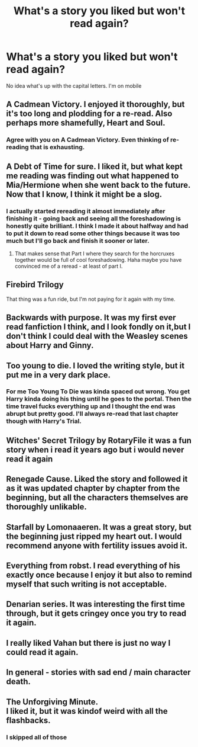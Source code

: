 #+TITLE: What's a story you liked but won't read again?

* What's a story you liked but won't read again?
:PROPERTIES:
:Author: commander678
:Score: 11
:DateUnix: 1471321153.0
:DateShort: 2016-Aug-16
:END:
No idea what's up with the capital letters. I'm on mobile


** A Cadmean Victory. I enjoyed it thoroughly, but it's too long and plodding for a re-read. Also perhaps more shamefully, Heart and Soul.
:PROPERTIES:
:Score: 13
:DateUnix: 1471328578.0
:DateShort: 2016-Aug-16
:END:

*** Agree with you on A Cadmean Victory. Even thinking of re-reading that is exhausting.
:PROPERTIES:
:Author: Aurelius8
:Score: 1
:DateUnix: 1471403206.0
:DateShort: 2016-Aug-17
:END:


** A Debt of Time for sure. I liked it, but what kept me reading was finding out what happened to Mia/Hermione when she went back to the future. Now that I know, I think it might be a slog.
:PROPERTIES:
:Author: gotkate86
:Score: 7
:DateUnix: 1471330043.0
:DateShort: 2016-Aug-16
:END:

*** I actually started rereading it almost immediately after finishing it - going back and seeing all the foreshadowing is honestly quite brilliant. I think I made it about halfway and had to put it down to read some other things because it was too much but I'll go back and finish it sooner or later.
:PROPERTIES:
:Author: knittingyogi
:Score: 6
:DateUnix: 1471368278.0
:DateShort: 2016-Aug-16
:END:

**** That makes sense that Part I where they search for the horcruxes together would be full of cool foreshadowing. Haha maybe you have convinced me of a reread - at least of part I.
:PROPERTIES:
:Author: gotkate86
:Score: 2
:DateUnix: 1471397109.0
:DateShort: 2016-Aug-17
:END:


** Firebird Trilogy

That thing was a fun ride, but I'm not paying for it again with my time.
:PROPERTIES:
:Author: UndeadBBQ
:Score: 5
:DateUnix: 1471336381.0
:DateShort: 2016-Aug-16
:END:


** Backwards with purpose. It was my first ever read fanfiction I think, and I look fondly on it,but I don't think I could deal with the Weasley scenes about Harry and Ginny.
:PROPERTIES:
:Author: dreikorg
:Score: 4
:DateUnix: 1471355008.0
:DateShort: 2016-Aug-16
:END:


** Too young to die. I loved the writing style, but it put me in a very dark place.
:PROPERTIES:
:Author: DiamondBasterd
:Score: 3
:DateUnix: 1471368779.0
:DateShort: 2016-Aug-16
:END:

*** For me Too Young To Die was kinda spaced out wrong. You get Harry kinda doing his thing until he goes to the portal. Then the time travel fucks everything up and I thought the end was abrupt but pretty good. I'll always re-read that last chapter though with Harry's Trial.
:PROPERTIES:
:Author: Aurelius8
:Score: 3
:DateUnix: 1471403392.0
:DateShort: 2016-Aug-17
:END:


** Witches' Secret Trilogy by RotaryFile it was a fun story when i read it years ago but i would never read it again
:PROPERTIES:
:Author: Call0013
:Score: 2
:DateUnix: 1471334772.0
:DateShort: 2016-Aug-16
:END:


** Renegade Cause. Liked the story and followed it as it was updated chapter by chapter from the beginning, but all the characters themselves are thoroughly unlikable.
:PROPERTIES:
:Author: Lord_Anarchy
:Score: 2
:DateUnix: 1471349040.0
:DateShort: 2016-Aug-16
:END:


** Starfall by Lomonaaeren. It was a great story, but the beginning just ripped my heart out. I would recommend anyone with fertility issues avoid it.
:PROPERTIES:
:Author: t1mepiece
:Score: 2
:DateUnix: 1471387113.0
:DateShort: 2016-Aug-17
:END:


** Everything from robst. I read everything of his exactly once because I enjoy it but also to remind myself that such writing is not acceptable.
:PROPERTIES:
:Author: DZCreeper
:Score: 3
:DateUnix: 1471332344.0
:DateShort: 2016-Aug-16
:END:


** Denarian series. It was interesting the first time through, but it gets cringey once you try to read it again.
:PROPERTIES:
:Author: firingmahlazors
:Score: 2
:DateUnix: 1471355700.0
:DateShort: 2016-Aug-16
:END:


** I really liked Vahan but there is just no way I could read it again.
:PROPERTIES:
:Author: commander678
:Score: 1
:DateUnix: 1471340297.0
:DateShort: 2016-Aug-16
:END:


** In general - stories with sad end / main character death.
:PROPERTIES:
:Author: etudehouse
:Score: 1
:DateUnix: 1471348411.0
:DateShort: 2016-Aug-16
:END:


** The Unforgiving Minute.\\
I liked it, but it was kindof weird with all the flashbacks.
:PROPERTIES:
:Author: Missing_Minus
:Score: 1
:DateUnix: 1471362877.0
:DateShort: 2016-Aug-16
:END:

*** I skipped all of those
:PROPERTIES:
:Author: Murky_Red
:Score: 1
:DateUnix: 1471367130.0
:DateShort: 2016-Aug-16
:END:
